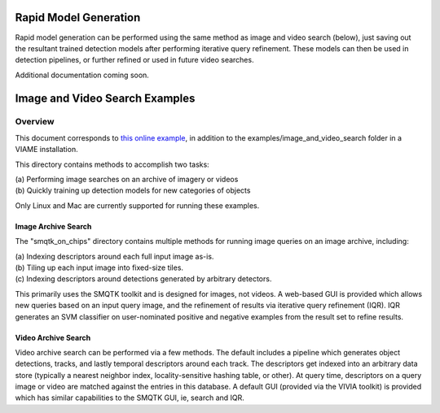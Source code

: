 
======================
Rapid Model Generation
======================

Rapid model generation can be performed using the same method as image and video search
(below), just saving out the resultant trained detection models after performing iterative
query refinement. These models can then be used in detection pipelines, or further refined
or used in future video searches.

Additional documentation coming soon.

===============================
Image and Video Search Examples
===============================

********
Overview
********

This document corresponds to `this online example`_, in addition to the
examples/image_and_video_search folder in a VIAME installation.

.. _this online example: https://github.com/Kitware/VIAME/tree/master/examples/image_and_video_search

This directory contains methods to accomplish two tasks: 

| (a) Performing image searches on an archive of imagery or videos 
| (b) Quickly training up detection models for new categories of objects 

Only Linux and Mac are currently supported for running these examples. 

Image Archive Search
====================

The "smqtk_on_chips" directory contains multiple methods for running image
queries on an image archive, including: 

| (a) Indexing descriptors around each full input image as-is. 
| (b) Tiling up each input image into fixed-size tiles. 
| (c) Indexing descriptors around detections generated by arbitrary detectors. 

This primarily uses the SMQTK toolkit and is designed for images, not videos.
A web-based GUI is provided which allows new queries based on an input query
image, and the refinement of results via iterative query refinement (IQR).
IQR generates an SVM classifier on user-nominated positive and negative
examples from the result set to refine results.


Video Archive Search
====================

Video archive search can be performed via a few methods. The default includes
a pipeline which generates object detections, tracks, and lastly temporal
descriptors around each track. The descriptors get indexed into an arbitrary
data store (typically a nearest neighbor index, locality-sensitive hashing
table, or other). At query time, descriptors on a query image or video are
matched against the entries in this database. A default GUI (provided via
the VIVIA toolkit) is provided which has similar capabilities to the SMQTK
GUI, ie, search and IQR.
